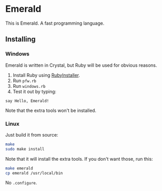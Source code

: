 * Emerald
This is Emerald. A fast programming language.
** Installing
*** Windows
Emerald is written in Crystal, but Ruby will be used for obvious reasons.
1. Install Ruby using [[//rubyinstaller.org][RubyInstaller]].
2. Run =pfw.rb=
3. Run =windows.rb=
4. Test it out by typing:
#+BEGIN_SRC
say Hello, Emerald!
#+END_SRC
Note that the extra tools won't be installed.
*** Linux
Just build it from source:
#+BEGIN_SRC bash
make
sudo make install
#+END_SRC
Note that it will install the extra tools. If you don't want those, run this:
#+BEGIN_SRC bash
make emerald
cp emerald /usr/local/bin
#+END_SRC
No =.configure=.
